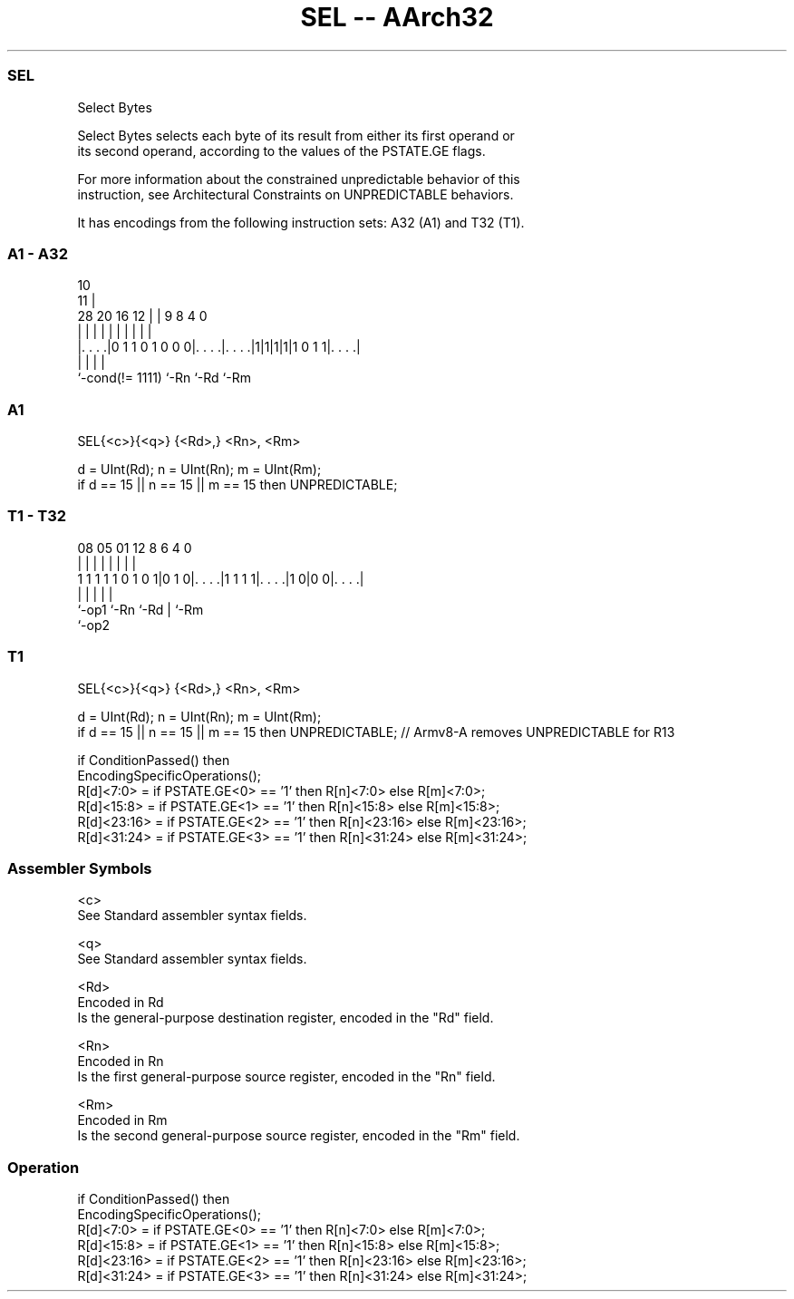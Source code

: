 .nh
.TH "SEL -- AArch32" "7" " "  "instruction" "general"
.SS SEL
 Select Bytes

 Select Bytes selects each byte of its result from either its first operand or
 its second operand, according to the values of the PSTATE.GE flags.

 For more information about the constrained unpredictable behavior of this
 instruction, see Architectural Constraints on UNPREDICTABLE behaviors.


It has encodings from the following instruction sets:  A32 (A1) and  T32 (T1).

.SS A1 - A32
 
                                                                   
                                             10                    
                                           11 |                    
         28              20      16      12 | | 9 8       4       0
          |               |       |       | | | | |       |       |
  |. . . .|0 1 1 0 1 0 0 0|. . . .|. . . .|1|1|1|1|1 0 1 1|. . . .|
  |                       |       |                       |
  `-cond(!= 1111)         `-Rn    `-Rd                    `-Rm
  
  
 
.SS A1
 
 SEL{<c>}{<q>} {<Rd>,} <Rn>, <Rm>
 
 d = UInt(Rd);  n = UInt(Rn);  m = UInt(Rm);
 if d == 15 || n == 15 || m == 15 then UNPREDICTABLE;
.SS T1 - T32
 
                                                                   
                                                                   
                                                                   
                   08    05      01      12       8   6   4       0
                    |     |       |       |       |   |   |       |
   1 1 1 1 1 0 1 0 1|0 1 0|. . . .|1 1 1 1|. . . .|1 0|0 0|. . . .|
                    |     |               |           |   |
                    `-op1 `-Rn            `-Rd        |   `-Rm
                                                      `-op2
  
  
 
.SS T1
 
 SEL{<c>}{<q>} {<Rd>,} <Rn>, <Rm>
 
 d = UInt(Rd);  n = UInt(Rn);  m = UInt(Rm);
 if d == 15 || n == 15 || m == 15 then UNPREDICTABLE; // Armv8-A removes UNPREDICTABLE for R13
 
 if ConditionPassed() then
     EncodingSpecificOperations();
     R[d]<7:0>   = if PSTATE.GE<0> == '1' then R[n]<7:0>   else R[m]<7:0>;
     R[d]<15:8>  = if PSTATE.GE<1> == '1' then R[n]<15:8>  else R[m]<15:8>;
     R[d]<23:16> = if PSTATE.GE<2> == '1' then R[n]<23:16> else R[m]<23:16>;
     R[d]<31:24> = if PSTATE.GE<3> == '1' then R[n]<31:24> else R[m]<31:24>;
 

.SS Assembler Symbols

 <c>
  See Standard assembler syntax fields.

 <q>
  See Standard assembler syntax fields.

 <Rd>
  Encoded in Rd
  Is the general-purpose destination register, encoded in the "Rd" field.

 <Rn>
  Encoded in Rn
  Is the first general-purpose source register, encoded in the "Rn" field.

 <Rm>
  Encoded in Rm
  Is the second general-purpose source register, encoded in the "Rm" field.



.SS Operation

 if ConditionPassed() then
     EncodingSpecificOperations();
     R[d]<7:0>   = if PSTATE.GE<0> == '1' then R[n]<7:0>   else R[m]<7:0>;
     R[d]<15:8>  = if PSTATE.GE<1> == '1' then R[n]<15:8>  else R[m]<15:8>;
     R[d]<23:16> = if PSTATE.GE<2> == '1' then R[n]<23:16> else R[m]<23:16>;
     R[d]<31:24> = if PSTATE.GE<3> == '1' then R[n]<31:24> else R[m]<31:24>;

